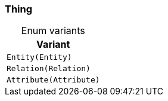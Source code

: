 [#_enum_Thing]
=== Thing

[caption=""]
.Enum variants
// tag::enum_constants[]
[cols="~"]
[options="header"]
|===
|Variant
a| `Entity(Entity)`
a| `Relation(Relation)`
a| `Attribute(Attribute)`
|===
// end::enum_constants[]


